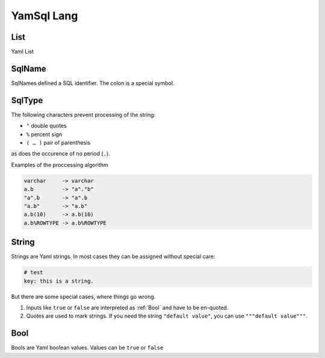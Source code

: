YamSql Lang
===========

.. _List:

List
----

Yaml List

.. _SqlName:

SqlName
-------

SqlNames defined a SQL identifier. The colon is a special symbol.

.. _SqlType:

SqlType
-------

The following characters prevent processing of the string:

- ``"`` double quotes
- ``%`` percent sign
- ``( … )`` pair of parenthesis

as does the occurence of no period (``.``).

Examples of the proccessing algorithm

.. code-block:: plpgsql

 varchar     -> varchar
 a.b         -> "a"."b"
 "a".b       -> "a".b
 "a.b"       -> "a.b"
 a.b(10)     -> a.b(10)
 a.b%ROWTYPE -> a.b%ROWTYPE

.. _String:

String
------

Strings are Yaml strings. In most cases they can be assigned without special care:

.. code-block:: yaml

 # test
 key: this is a string.

But there are some special cases, where things go wrong.

1. Inputs like ``true`` or ``false`` are interpreted as :ref:`Bool` and have to be en-quoted.
2. Quotes are used to mark strings. If you need the string ``"default value"``, you can use ``"""default value"""``. 

.. _Bool:

Bool
----

Bools are Yaml boolean values. Values can be ``true`` or ``false`` 


